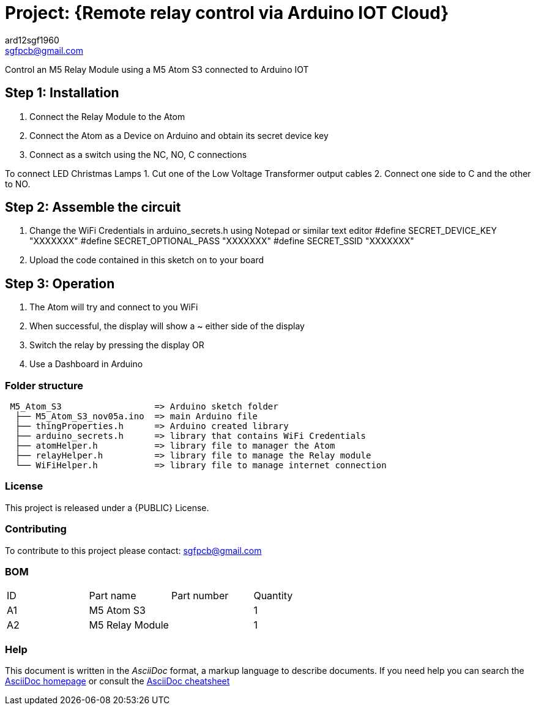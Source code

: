 :Author: ard12sgf1960
:Email: sgfpcb@gmail.com
:Date: 05/11/2023
:Revision: version#1.0
:License: Public Domain

= Project: {Remote relay control via Arduino IOT Cloud}

Control an M5 Relay Module using a M5 Atom S3 connected to Arduino IOT

== Step 1: Installation

1. Connect the Relay Module to the Atom
2. Connect the Atom as a Device on Arduino and obtain its secret device key
3. Connect as a switch using the NC, NO, C connections

To connect LED Christmas Lamps
1. Cut one of the Low Voltage Transformer output cables 
2. Connect one side to C and the other to NO.

== Step 2: Assemble the circuit

1. Change the WiFi Credentials in arduino_secrets.h using Notepad or similar text editor
   #define SECRET_DEVICE_KEY "XXXXXXX"
   #define SECRET_OPTIONAL_PASS "XXXXXXX"
   #define SECRET_SSID "XXXXXXX"
2. Upload the code contained in this sketch on to your board

== Step 3: Operation

1. The Atom will try and connect to you WiFi
2. When successful, the display will show a ~ either side of the display
3. Switch the relay by pressing the display OR
4. Use a Dashboard in Arduino

=== Folder structure

....
 M5_Atom_S3                  => Arduino sketch folder
  ├── M5_Atom_S3_nov05a.ino  => main Arduino file
  ├── thingProperties.h      => Arduino created library
  ├── arduino_secrets.h      => library that contains WiFi Credentials
  ├── atomHelper.h           => library file to manager the Atom
  ├── relayHelper.h          => library file to manage the Relay module
  └── WiFiHelper.h           => library file to manage internet connection  
....

=== License
This project is released under a {PUBLIC} License.

=== Contributing
To contribute to this project please contact: sgfpcb@gmail.com

=== BOM

|===
| ID | Part name       | Part number | Quantity
| A1 | M5 Atom S3      |             | 1    
| A2 | M5 Relay Module |             | 1             
|===


=== Help
This document is written in the _AsciiDoc_ format, a markup language to describe documents. 
If you need help you can search the http://www.methods.co.nz/asciidoc[AsciiDoc homepage]
or consult the http://powerman.name/doc/asciidoc[AsciiDoc cheatsheet]

